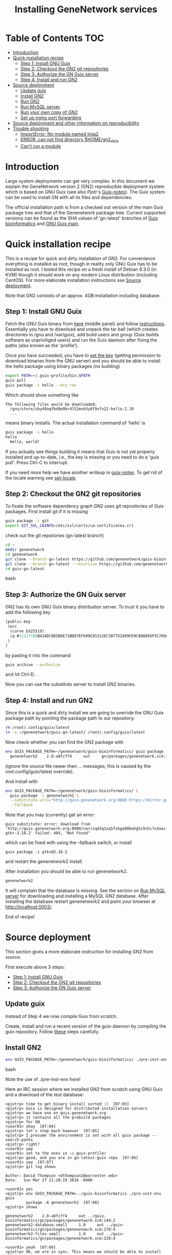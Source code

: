 
#+TITLE: Installing GeneNetwork services

* Table of Contents                                                     :TOC:
 - [[#introduction][Introduction]]
 - [[#quick-installation-recipe][Quick installation recipe]]
   - [[#step-1-install-gnu-guix][Step 1: Install GNU Guix]]
   - [[#step-2-checkout-the-gn2-git-repositories][Step 2: Checkout the GN2 git repositories]]
   - [[#step-3-authorize-the-gn-guix-server][Step 3: Authorize the GN Guix server]]
   - [[#step-4-install-and-run-gn2-][Step 4: Install and run GN2 ]]
 - [[#source-deployment][Source deployment]]
   - [[#update-guix][Update guix]]
   - [[#install-gn2][Install GN2]]
   - [[#run-gn2][Run GN2]]
   - [[#run-mysql-server][Run MySQL server]]
   - [[#run-your-own-copy-of-gn2][Run your own copy of GN2]]
   - [[#set-up-nginx-port-forwarding][Set up nginx port forwarding]]
 - [[#source-deployment-and-other-information-on-reproducibility][Source deployment and other information on reproducibility]]
 - [[#trouble-shooting][Trouble shooting]]
   - [[#importerror-no-module-named-jinja2][ImportError: No module named jinja2]]
   - [[#error-can-not-find-directory-homegn2_data][ERROR: can not find directory $HOME/gn2_data]]
   - [[#cant-run-a-module][Can't run a module]]

* Introduction

Large system deployments can get very complex. In this document we
explain the GeneNetwork version 2 (GN2) reproducible deployment system
which is based on GNU Guix (see also Pjotr's [[https://github.com/pjotrp/guix-notes/blob/master/README.md][Guix-notes]]). The Guix
system can be used to install GN with all its files and dependencies.

The official installation path is from a checked out version of the
main Guix package tree and that of the Genenetwork package
tree. Current supported versions can be found as the SHA values of
'gn-latest' branches of [[https://github.com/genenetwork/guix-bioinformatics/tree/gn-latest][Guix bioinformatics]] and [[https://github.com/genenetwork/guix/tree/gn-latest][GNU Guix main]].

* Quick installation recipe

This is a recipe for quick and dirty installation of GN2. For
convenience everything is installed as root, though in reality only
GNU Guix has to be installed as root. I tested this recipe on a fresh
install of Debian 8.3.0 (in KVM) though it should work on any modern
Linux distribution (including CentOS). For more elaborate installation
instructions see [[#source-deployment][Source deployment]].

Note that GN2 consists of an approx. 4GB installation including
database.

** Step 1: Install GNU Guix

Fetch the GNU Guix binary from [[https://www.gnu.org/software/guix/download/][here]] (middle panel) and follow
[[https://www.gnu.org/software/guix/manual/html_node/Binary-Installation.html][instructions]]. Essentially you have to download and unpack the tar ball
(which creates directories in /gnu and /var/guix), add build users and
group (Guix builds software as unpriviliged users) and run the Guix
daemon after fixing the paths (also known as the 'profile').

Once you have succeeded, you have to [[https://github.com/pjotrp/guix-notes/blob/master/INSTALL.org#set-the-key][set the key]] (getting permission
to download binaries from the GNU server) and you should be able to
install the hello package using binary packages (no building)

#+begin_src bash
export PATH=~/.guix-profile/bin:$PATH
guix pull
guix package -i hello --dry-run
#+end_src

Which should show something like

: The following files would be downloaded:
:   /gnu/store/zby49aqfbd9w9br4l52mvb3y6f9vfv22-hello-2.10
:   ...
#+end_src

means binary installs.  The actual installation command of 'hello' is

#+begin_src bash
guix package -i hello
hello
  Hello, world!
#+end_src

If you actually see things building it means that Guix is not yet
properly installed and up-to-date, i.e., the key is missing or you
need to do a 'guix pull'. Press Ctrl-C to interrupt.

If you need more help we have another writeup in [[https://github.com/pjotrp/guix-notes/blob/master/INSTALL.org#binary-installation][guix-notes]]. To get
rid of the locale warning see [[https://github.com/pjotrp/guix-notes/blob/master/INSTALL.org#set-locale][set-locale]].

** Step 2: Checkout the GN2 git repositories

To fixate the software dependency graph GN2 uses git repositories of
Guix packages. First install git if it is missing

#+begin_src bash
guix package -i git
export GIT_SSL_CAINFO=/etc/ssl/certs/ca-certificates.crt
#+end_src

check out the git repsitories (gn-latest branch)

#+begin_src bash
cd ~
mkdir genenetwork
cd genenetwork
git clone --branch gn-latest https://github.com/genenetwork/guix-bioinformatics
git clone --branch gn-latest --recursive https://github.com/genenetwork/guix guix-gn-latest
cd guix-gn-latest
#+end_src bash

** Step 3: Authorize the GN Guix server

GN2 has its own GNU Guix binary distribution server. To trust it you have
to add the following key 

#+begin_src scheme
(public-key
 (ecc
  (curve Ed25519)
  (q #11217788B41ADC8D5B8E71BD87EF699C65312EC387752899FE9C888856F5C769#)
 )
)
#+end_src

by pasting it into the command

#+begin_src bash
guix archive --authorize
#+end_src

and hit Ctrl-D.

Now you can use the substitute server to install GN2 binaries. 

** Step 4: Install and run GN2 

Since this is a quick and dirty install we are going to override the
GNU Guix package path by pointing the package path to our repository:

#+begin_src bash
rm /root/.config/guix/latest
ln -s ~/genenetwork/guix-gn-latest/ /root/.config/guix/latest
#+end_src

Now check whether you can find the GN2 package with

#+begin_src bash
env GUIX_PACKAGE_PATH=~/genenetwork/guix-bioinformatics/ guix package -A genenetwork2
  genenetwork2    2.0-a8fcff4     out     gn/packages/genenetwork.scm:144:2
#+end_src

(ignore the source file newer then ... messages, this is caused by the
/root/.config/guix/latest override).

And install with

#+begin_src bash
env GUIX_PACKAGE_PATH=~/genenetwork/guix-bioinformatics/ \
  guix package -i genenetwork2 \
  --substitute-urls="http://guix.genenetwork.org:8080 https://mirror.guixsd.org" \
  --fallback
#+end_src

Note that you may (currently) get an error:

: guix substitute: error: download from 'http://guix.genenetwork.org:8080/nar/sqd3q1xq5fsbga00bwhghi9shi7xdaac-gtk+-3.18.2' failed: 404, "Not Found"

which can be fixed with using the --fallback switch, or install

: guix package -i gtk+@3.18.2

and restart the genenetwork2 install.

After installation you should be able to run genenetwork2.

#+begin_src bash
genenetwork2
#+end_src

It will complain that the database is missing. See the section on [[#run-mysql-server][Run
MySQL server]] for downloading and installing a MySQL GN2
database. After installing the database restart genenetwork2 and point
your browser at http://localhost:5003/.

End of recipe!

* Source deployment

This section gives a more elaborate instruction for installing GN2
from source.

First execute above 3 steps:

   - [[#step-1-install-gnu-guix][Step 1: Install GNU Guix]]
   - [[#step-2-checkout-the-gn2-git-repositories][Step 2: Checkout the GN2 git repositories]]
   - [[#step-3-authorize-the-gn-guix-server][Step 3: Authorize the GN Guix server]]

** Update guix

Instead of Step 4 we now compile Guix from scratch.

Create, install and run a recent version of the guix-daemon by
compiling the guix repository. Follow [[https://github.com/pjotrp/guix-notes/blob/master/INSTALL.org#building-gnu-guix-from-source-using-guix][these]] steps carefully.

** Install GN2

#+begin_src bash
env GUIX_PACKAGE_PATH=~/genenetwork/guix-bioinformatics/ ./pre-inst-env guix package -i genenetwork2 --substitute-urls="http://guix.genenetwork.org:8080 https://mirror.guixsd.org"
#+end_src bash

Note the use of ./pre-inst-env here!

Here an IRC session where we installed GN2 from scratch using GNU Guix
and a download of the test database:

#+begin_src
<pjotrp> time to get binary install sorted :)  [07:03]
<pjotrp> Guix is designed for distributed installation servers
<pjotrp> we have one on guix.genenetwork.org
<pjotrp> it contains all the prebuild packages
<pjotrp> for GN
<user01> okay  [07:04]
<pjotrp> let's step back however  [07:05]
<pjotrp> I presume the environment is set with all guix package --search-paths
<pjotrp> right?
<user01> yep
<user01> set to the ones in ~/.guix-profile/
<pjotrp> good, and you are in gn-latest-guix repo  [07:06]
<user01> yep  [07:07]
<pjotrp> git log shows 

Author: David Thompson <dthompson2@worcester.edu>
Date:   Sun Mar 27 21:20:19 2016 -0400

<user01> yes
<pjotrp> env GUIX_PACKAGE_PATH=../guix-bioinformatics ./pre-inst-env guix
         package -A genenetwork2  [07:08]
<pjotrp> shows

genenetwork2    2.0-a8fcff4     out ../guix-bioinformatics/gn/packages/genenetwork.scm:144:2
genenetwork2-database-small     1.0     out ../guix-bioinformatics/gn/packages/genenetwork.scm:270:4
genenetwork2-files-small        1.0     out ../guix-bioinformatics/gn/packages/genenetwork.scm:228:4

<user01> yeah  [07:09]
<pjotrp> OK, we are in sync. This means we should be able to install the exact
         same software
<pjotrp> I need to start up my guix daemon - I usually run it in a screen
<pjotrp> screen -S guix-daemon
<user01> hah, I don't have screen installed yet  [07:11]
<pjotrp> comes with guix ;)  [07:12]
<pjotrp> no worries, you can run it any way you want
<pjotrp> $HOME/.guix-profile/bin/guix-daemon --build-users-group=guixbuild 
<user01> then something's weird, because it says I don't have it
<pjotrp> oh, you need to install it first  [07:13]
<pjotrp> guix package -A screen
<pjotrp> screen  4.3.1   out     gnu/packages/screen.scm:34:2
<pjotrp> but you can skip this install, for now
<user01> alright  [07:14]
<pjotrp> env GUIX_PACKAGE_PATH=../guix-bioinformatics ./pre-inst-env guix
         package -i genenetwork2 --dry-run
<pjotrp> substitute: updating list of substitutes from
         'https://mirror.hydra.gnu.org'...  79.1%
<pjotrp> you see that?
<pjotrp> followed by  [07:15]
substitute: updating list of substitutes from
'https://hydra.gnu.org'... 100.0%
The following derivations would be built:
   /gnu/store/rk7nw0rjqqsha958m649wrykadx6mmhl-profile.drv

/gnu/store/7b0qjybvfx8syzvfs7p5rdablwhbkbvs-module-import-compiled.drv
   /gnu/store/cy9zahbbf23d3cqyy404lk9f50z192kp-module-import.drv
   /gnu/store/ibdn603i8grf0jziy5gjsly34wx82lmk-gtk-icon-themes.drv

<pjotrp> which should have the same HASH values /gnu/store/7b0qjybvf... etc.
                                                                        [07:16]
<user01> profile has a different hash
<pjotrp> but the next ones?
<user01> they're the same
<pjotrp> not sure why profile differs. Do you see the contact with
         mirror.hydra.org?  [07:17]
<user01> yeah
<pjotrp> OK, that means you set the key correctly for that one :)
<pjotrp> alright we are at the same state now. You can see most packages need
         to be rebuild because they are no longer cached as binaries on hydra
                                                                        [07:18]
<pjotrp> things move fast...
<user01> hehe
<pjotrp> let me also do the same on my laptop - which I have staged before
                                                                        [07:19]
<pjotrp> btw, to set the path I often do  [07:20]
<pjotrp> export
         PATH="/home/wrk/.guix-profile/bin:/home/wrk/.guix-profile/sbin":$PATH
<pjotrp> to keep things like 'screen' from Debian
<pjotrp> Once past building guix itself that is normally OK  [07:21]
<user01> ah, okay
<user01> will do that
<pjotrp> the guix build requires certain versions of tools, so you don't want
         to mix foreign tools in  [07:23]
<user01> makes sense  [07:24]
<pjotrp> On my laptop I am trying the main updating list of substitutes from
         'http://hydra.gnu.org'...  10.5%  [07:27]
<pjotrp> it is a bit slow, but let's see if there is a difference with the
         mirror
<pjotrp> you can see there are two servers here. Actually with recent daemons,
         if the mirror fails it will try the main server  [07:28]
<pjotrp> I documented the use of a caching server here  [07:29]
<pjotrp> https://github.com/pjotrp/guix-notes/blob/master/REPRODUCIBLE.org
<pjotrp> this is exactly what we are doing now
<user01> alrighty  [07:35]
<pjotrp> To see if a remote server has a guix server running it should respond 
                                                                        [07:36]
<pjotrp> lynx http://guix.genenetwork.org:8080 --dump
<pjotrp> Resource not found: /
<pjotrp> 
<pjotrp> you see that?
<user01> yes  [07:37]
<pjotrp> good. The main hydra server is too slow. So on my laptop I forced
         using the mirror with  [07:38]
<pjotrp> env GUIX_PACKAGE_PATH=../guix-bioinformatics/ ./pre-inst-env guix
         package -i genenetwork2 --dry-run
         --substitute-urls="http://mirror.hydra.gnu.org"
<pjotrp> 
<pjotrp> the list looks the same to me  [07:40]
<user01> me too
<pjotrp> note that some packages will be built and some downloaded, right?
                                                                        [07:41]
<user01> yes
<pjotrp> atlas is actually a binary on my system  [07:43]
<pjotrp> I mean in that list
<pjotrp> so, it should not build. Same as yours?
<user01> yeah, atlas and r-gtable are the ones to be downloaded
<pjotrp> You should not have seen that error ;)
<pjotrp> we should try and install it this way, try  [07:44]
<pjotrp>  env GUIX_PACKAGE_PATH=../guix-bioinformatics ./pre-inst-env guix
         package -i genenetwork2 --cores=4 --max-jobs=4 --keep-going  [07:46]
<pjotrp> set CPUs and max-jobs to something sensible
<pjotrp> Does your VM have multiple cores?
<pjotrp> note you can always press Ctrl-C during install
<user01> it doesn't, I'll reboot it and give it another core  [07:47]
<user02> Hey  [07:48]
<user02> I'm here
<user02> Will be stepping away for some breakfast
<pjotrp> Can you do the same as us
<pjotrp> Can you see the irc log
<user02> Alright
<user02> Yes, I can
<user02> Please email me a copy in five minutes
<pjotrp> user01: so when I use the GN server  [07:56]
<pjotrp> env GUIX_PACKAGE_PATH=../guix-bioinformatics ./pre-inst-env guix
         package -i genenetwork2 --dry-run
         --substitute-urls=http://guix.genenetwork.org:8080
<pjotrp> I don't need to build anything  [07:57]
<pjotrp> (this won't work for you, yet)
<pjotrp> to get it to work you need to 'trust' it   [07:58]
<pjotrp> but, first get the build going
<pjotrp> I'll have a coffee while you and get building
<user01> yeah it's doing its thing now  [08:01]
<pjotrp> cool  [08:02]
<pjotrp> in a separate terminal you can try and install with the gn mirror
                                                                        [08:05]
<pjotrp> I'll  send you the public key and you can paste it as said
         https://github.com/pjotrp/guix-notes/blob/master/REPRODUCIBLE.org
                                                                        [08:06]
<user01> alright
<pjotrp> should be in the E-mail  [08:09]
<pjotrp> getting it working it kinda nasty since the server gives no feedback
<pjotrp> it works when you see no more in the build list ;)  [08:11]
<pjotrp> btw, you can install software in parallel. Guix does that.
<pjotrp> even the same packages
<pjotrp> so keep building ;)
<pjotrp> try and do this with Debian...
<pjotrp> coffee for me  [08:12]
<user01> the first build failed                                                                        [08:15]
<pjotrp> OK, Dennis fixed that one yesterday  [08:27]
<pjotrp> the problem is that sometime source tarballs disappear  [08:28]
<pjotrp> R is notorious for that
<user01> haha, that's inconvenient..
<pjotrp> well, it is good that Guix catches them
<pjotrp> but we do not cache sources
<pjotrp> binaries are cached - to some degree - so we don't have to rebuild
         those  [08:29]
<pjotrp> time to use the guix cache at guix.genenetwork.org
<pjotrp> try and install the key (it is in the E-mail)
<pjotrp> and see what this lists  [08:31]
<pjotrp> env GUIX_PACKAGE_PATH=../guix-bioinformatics ./pre-inst-env guix
         package -i genenetwork2
         --substitute-urls=http://guix.genenetwork.org:8080 --dry-run
<pjotrp> should be all binary installs
<user01> it's not..  [08:32]
<user01> if I remove --substitute-urls, the list changes, does that mean I
             have the key set up correctly at least?  [08:33]
<pjotrp> dunno  [08:35]
<pjotrp> how many packages does it want to build?
<pjotrp> should be zero
<user01> four
<pjotrp> Ah, that is OK - those are default profile things
<user01> genenetwork2 is among the ones to be downloaded so  [08:36]
<pjotrp> remove --dry-run
<pjotrp> yeah, good sign :)
<pjotrp> we'll still hit a snag, but run it
<pjotrp> should be fast
<user01> doing it  [08:37]
<user01> it worked!  [08:38]
<user01> I think  [08:39]
<pjotrp> heh  [08:40]
<pjotrp> you mean it is finished?
<user01> yep
<pjotrp> type genenetwork2
<user01> complains about not being able to connect to the database  [08:41]
<pjotrp> last snag :)
<pjotrp> no database
<pjotrp> well, we succeeded in installing a same-byte install of a very
         complex system :)  [08:42]
<pjotrp> (always take time to congratulate yourself)
<pjotrp> now we need to install mysql
<user01> hehe :)
<pjotrp> this can be done throug guix or through debian  [08:43]
<pjotrp> the latter is a bit easier here, so let's do that
<pjotrp> fun note: you can mix debian and guix
<pjotrp> Follow instructions on   [08:44]
<pjotrp>
         https://github.com/genenetwork/genenetwork2/tree/staging/doc#run-mysql-server
<pjotrp> apt-get install mysql-common  [08:45]
<pjotrp> may do it
<pjotrp> You can also install with guix, but I need to document that
<pjotrp> btw your internet must be fast :)  [08:46]
<user01> hehe it is ;)
<pjotrp> when the database is installed  [08:48]
<pjotrp> be sure to set the password as instructed  [08:50]
<pjotrp> when mysql is set the genenetwork2 command should fire up the web
         server on localhost:5003  [08:58]
<pjotrp> btw my internet is way slower :)  [09:00]
<user02> I'm back  [09:04]
<user02> fixed router firmware upgrade problem
<user02> unbricking
<pjotrp> tssk  [09:07]
<user02> I'll never leave routers to update themselves again  [09:08]
<user02> self-brick highway
<user02> Resuming  [09:09]
<pjotrp> auto-updates are evil
<pjotrp> always switch them off
<pjotrp> user02: can you install genenetwork like user has done?  [09:10]
<pjotrp> pretty well documented here now :)
<user02> Yes I can  [09:11]
<user02> Already installed key
<pjotrp> user02: you are getting binary packages only now?  [09:13]
<user02> That's the sanest way to go now
<user02> seriously
<pjotrp> everything should be pre-built from guix.genenetwork.org
<pjotrp> you are downloading?
<user02> yes  [09:15]
<pjotrp> cool. Maybe an idea to set up a server 
<pjotrp> for your own use
<user02> Stuck at downloading preprocesscore
<pjotrp> should not  [09:24]
<pjotrp> what does env GUIX_PACKAGE_PATH=../guix-bioinformatics/
         ./pre-inst-env guix package -i genenetwork2
         --substitute-urls="http://guix.genenetwork.org:8080" --dry-run
                                                                        [09:25]
<pjotrp> say for r-prepocesscore
<pjotrp> download or build?
<pjotrp> mine says download  [09:26]
<user02> it only lists the derivatives to be built
<user02> nothing else happens  [09:27]
<pjotrp> OK, so there is a problem
<pjotrp> your key may not be working
<pjotrp> everything should be listed as 'to be download'  [09:28]
<user02> Hmm
<user02> Ah
<user02> I know where I messed up
<pjotrp> where?
<user02> I did add the key
<user02> However
<pjotrp> (I am documenting)
<user02> I did not tell guix to trust it
<pjotrp> yes
<pjotrp> and there is another potential problem
<user02> Remember the documentation on installing guix?
<user02> You have to tell guix to trust the default key  [09:29]
<user02> Right?
<user02> So in this case
<pjotrp> read the IRC log
<user02> That step is mandatory
<pjotrp> user01: how are you doing?
<pjotrp> user02:
         https://github.com/pjotrp/guix-notes/blob/master/REPRODUCIBLE.org#using-gnu-guix-archive
                                                                        [09:30]
<user01> a little bit left on the db download
<pjotrp> user02: you should see no more building
<pjotrp> user02: another issue may be that you updated r-preprocesscore
         package in guix-buinformatics  [09:32]
<pjotrp> all downstream packages will want to rebuild
<user02> no, not really
<user02> It's not even installed
<pjotrp> checkout a branch of the the old version - make sure we are in synch
<pjotrp> should be at
         /gnu/store/y1f3r2xs3fhyadd46nd2aqbr2p9qv2ra-r-biocpreprocesscore-1.32.0
                                                                        [09:33]
<pjotrp> 
<user03> pjotrp: Possibly we should use the archive utility of Guix to do
        deployment to avoid such out-of-sync differences :)  [09:34]
<pjotrp> maybe. I did not get archive to update profiles properly  [09:37]
<pjotrp> Also it is good that they get to understand guix
         this way
<pjotrp> carved in stone, eh  [09:38]
<user02> Yeah, all good  [09:39]
<user02> My mistake was skipping the guix archive part
<user02> Can we begin with the install?
<user02> It's telling me of derivatives that will be downloaded  [09:40]
<user02> So we're good
<user02> Here goes
<pjotrp> yeeha  [09:42]
<user02> pjotrp, where is this guix.genenetwork.org located at?
<pjotrp> Tennessee
<user02> It's...it's....sloooooooowwwwwwwwwwwwww
<pjotrp> not from Europe
<pjotrp> is it downloading at all?
<user02> It should be extended
<user02> Yes...like at 100KB/s  [09:43]
<user02> tear-jerker
<user02> Verizon problems
<user02> who's the host?
<pjotrp> I am getting 500Kb/s
<pjotrp> UT
<user02> Guix's servers can run off more than one server, right?
<user02> I'd like to host that particular server here
<user02> For speed
<pjotrp> yes
<user02> Sooner or later
<user02> It will be a necessity  [09:45]
<pjotrp> exactly what I am doing - this is our server
<pjotrp> guix.genenetwork.org:8080
<user02> All done installing  [09:46]
<pjotrp> what?
<user02> Now the databases
<pjotrp> what do you mean by slow exactly?
<user02> Yes, it's installed
<pjotrp> can you run genenetwork2
<user02> setting variables
<user02> If I try running it now, it will fail as I don't have the DBs  [09:47]
<pjotrp> cool - you had a lot of prebuilt packages already
<pjotrp> OK, follow the instructions I wrote above
<user01> now everything seems to be working for me :)
<user02> OK
<pjotrp> user01: excellent!
<pjotrp> you see a webserver?
<user01> yep, can connect to localhost:5003  [09:48]
<pjotrp> So now you are running a guix copy of GN2
<pjotrp> you can see where it lives with `which genenetwork2` or ls -l
         ~/.guix-profile/bin/genenetwork2  [09:49]
<pjotrp>
         /gnu/store/1kma5xszvzsvmbb4k699h7gvdncw901i-genenetwork2-2.0-a8fcff4/bin/genenetwork2
<pjotrp> it is a script
<pjotrp> written by guix, open it  [09:50]
<pjotrp> inside it points to paths and our script at
<pjotrp>
         /gnu/store/1kma5xszvzsvmbb4k699h7gvdncw901i-genenetwork2-2.0-a8fcff4/bin/.genenetwork2-real
<pjotrp> if you open that you can see how the webserver is started  [09:51]
<pjotrp> next step is to run a recent version of GN2
<user01> okay  [09:52]
<pjotrp> See
         https://github.com/genenetwork/genenetwork2/tree/staging/doc#run-your-own-copy-of-gn2
<pjotrp> but do not checkout that genetwork2_diet
<pjotrp> we reverted to the main tree
<pjotrp> clone git@github.com:genenetwork/genenetwork2.git  [09:53]
<pjotrp> instead and checkout the staging branch 
<pjotrp> that is effectively my branch  [09:54]
<pjotrp> when that is done you should be able to fire up the webserver from
         there  [09:55]
<pjotrp> using ./bin/genenetwork2
<user02> now installing DBs
<user02> Downloading
<pjotrp> annoyingly the source tree is ~700Mb  [09:56]
<user02> Can it also be done by installing the guix package
         genenetwork2-database-small?
<pjotrp> I changed it in the diet version to 8Mb, but I had to revert
<user01> I need to make my VM bigger...
<pjotrp> user02: not ready  [09:57]
<user02> ok
<pjotrp> user01: sorry
<pjotrp> user01: you could mount a local dir inside the VM for development
<pjotrp> that would allow you to use MAC tools for editing
<pjotrp> just an idea
<user01> yeah, I figure I'll do something like that
<pjotrp> do you use emacs?  [09:58]
<user01> yep
<pjotrp> that can also run on remote files over ssh
<pjotrp> that's an alternative
<pjotrp> kudos for using emacs :), wdyt user03 
<user02> 79 minutes to go downloading the db
<pjotrp> user02: sorry about that  [09:59]
<pjotrp> it is 2GB
<user02> user, you can also mount the directory via sshfs
<user02> Mac OSX runs OpenSSH
<pjotrp> user02: sopa
<user02> You can therefore mount a directory outside the VM to the VM via
         sshfs  [10:00]
<pjotrp> yes, 3 options now
<user02> That way, you can set up a VM only for it's logic
<user02> Apps + the OS it runs  [10:01]
<user02> For data, let it reside on physical host accessible via sshfs
<user02> Use this Arch wiki reference:
         https://wiki.archlinux.org/index.php/SSHFS
<user02> I edited that last somewhere in 2015, may have been updated since
         then
<user01> alright, cool!  [10:04]
<pjotrp> user01: you are almost done  [10:06]
<pjotrp> I wrote an elixir package for guix :)
<pjotrp> env GUIX_PACKAGE_PATH=../guix-bioinformatics/ ./pre-inst-env guix
         package -A elixir
         --substitute-urls="http://guix.genenetwork.org:8080"   [10:08]
<pjotrp> elixir  1.2.3   out
         ../guix-bioinformatics/gn/packages/elixir.scm:31:2
<pjotrp> 
<pjotrp> I am building it on guix.genenetwork.org right now  [10:09]
<user01> nice  [10:10]
#+end_src

** Run GN2

Make a note of the paths with

#+begin_src bash
./pre-inst-env guix package --search-paths
#+end_src bash

After setting the paths for the server

#+begin_src bash
export PATH=~/.guix-profile/bin:$PATH
export PYTHONPATH="$HOME/.guix-profile/lib/python2.7/site-packages"
export R_LIBS_SITE="$HOME/.guix-profile/site-library/"
export GUIX_GTK3_PATH="$HOME/.guix-profile/lib/gtk-3.0"
export GI_TYPELIB_PATH="$HOME/.guix-profile/lib/girepository-1.0"
export XDG_DATA_DIRS="$HOME/.guix-profile/share"
export GIO_EXTRA_MODULES="$HOME/.guix-profile/lib/gio/modules"
#+end_src bash

run the main script (in ~/.guix-profile/bin)

#+begin_src bash
genenetwork2
#+end_src bash

will start the default server which listens on port 5003, i.e.,
http://localhost:5003/.

** Run MySQL server

At this point we require the underlying distribution to install
and run mysqld. 

Download one of

http://files.genenetwork.org/raw_database/
https://s3.amazonaws.com/genenetwork2/db_webqtl_s.zip

Check the md5sum.

After installation inflate the database binary in the MySQL directory
(this is subject to change soon) 

: chown -R mysql:mysql db_webqtl_s/
: chmod 700 db_webqtl_s/
: chmod 660 db_webqtl_s/*

restart MySQL service (mysqld). Login as root and

: mysql> show databases;
: +--------------------+
: | Database           |
: +--------------------+
: | information_schema |
: | db_webqtl_s        |
: | mysql              |
: | performance_schema |
: +--------------------+

Set permissions and match password in your settings file below:

: mysql> grant all privileges on db_webqtl_s.* to gn2@"localhost" identified by 'mysql_password';

Note that if the mysql connection is not working, try connecting to
the IP address and check server firewall, hosts.allow and mysql IP
configuration.

** Run your own copy of GN2

At some point you may want to fix the source code. Assuming you have
Guix and Genenetwork2 installed (as described above) clone the GN2
repository from https://github.com/genenetwork/genenetwork2.

Copy-paste the paths into your terminal (mainly so PYTHON_PATH and
R_LIBS_SITE are set) from the information given by guix:

: guix package --search-paths

Inside the repository:

: cd genenetwork2
: ./bin/genenetwork2 

Will fire up your local repo http://localhost:5003/ using the  
settings in ./etc/default_settings.py. These settings may 
not reflect your system. To override settings create your own from a copy of
default_settings.py and pass it into GN2 with

: ./bin/genenetwork2 $HOME/my_settings.py

and everything *should* work (note the full path to the settings
file). This way we develop against the exact same dependency graph of
software.

If something is not working, take a hint from the settings file
that comes in the Guix installation. It sits in something like

: cat ~/.guix-profile/lib/python2.7/site-packages/genenetwork2-2.0-py2.7.egg/etc/default_settings.py

** Set up nginx port forwarding

nginx can be used as a reverse proxy for GN2. For example, we want to
expose GN2 on port 80 while it is running on port 5003. Essentially
the configuration looks like

#+begin_src js
    server {
        listen 80;
        server_name test-gn2.genenetwork.org;
        access_log  logs/test-gn2.access.log;

        proxy_connect_timeout       3000;
        proxy_send_timeout          3000;
        proxy_read_timeout          3000;
        send_timeout                3000;

        location / {
            proxy_set_header   Host      $http_host;
            proxy_set_header   Connection keep-alive;
            proxy_set_header   X-Real-IP $remote_addr;
            proxy_set_header   X-Forwarded-For $proxy_add_x_forwarded_for;
            proxy_set_header   X-Forwarded-Host $server_name;
            proxy_pass         http://127.0.0.1:5003;
        }
}
#+end_src js

Install the nginx webserver (as root)

: guix package -i nginx

The nginx example configuration examples can be found in the Guix
store through

: ls -l /root/.guix-profile/sbin/nginx
: lrwxrwxrwx 3 root guixbuild 66 Dec 31  1969 /root/.guix-profile/sbin/nginx -> /gnu/store/g0wrcl5z27rmk5b52rldzvk1bzzbnz2l-nginx-1.8.1/sbin/nginx

Use that path

: ls /gnu/store/g0wrcl5z27rmk5b52rldzvk1bzzbnz2l-nginx-1.8.1/share/nginx/conf/
:   fastcgi.conf            koi-win             scgi_params
:   fastcgi.conf.default    mime.types          scgi_params.default
:   fastcgi_params          mime.types.default  uwsgi_params
:   fastcgi_params.default  nginx.conf          uwsgi_params.default
:   koi-utf                 nginx.conf.default  win-utf

And copy any relevant files to /etc/nginx.  A configuration file for
GeneNetwork (reverse proxy) port forwarding can be found in the source
repository under ./etc/nginx-genenetwork.conf. Copy this file to /etc
(still as root)
: cp ./etc/nginx-genenetwork.conf /etc/nginx/

Make dirs

: mkdir -p /var/spool/nginx/logs

Add users

: adduser nobody ; addgroup nobody 

Run nginx

: /root/.guix-profile/sbin/nginx -c /etc/nginx/nginx-genenetwork.conf -p /var/spool/nginx

* Source deployment and other information on reproducibility

See the document [[GUIX-Reproducible-from-source.org]].

* Trouble shooting

** ImportError: No module named jinja2

If you have all the Guix packages installed this error points out that
the environment variables are not set. Copy-paste the paths into your
terminal (mainly so PYTHON_PATH and R_LIBS_SITE are set) from the
information given by guix:

: guix package --search-paths

On one system:

: export PYTHONPATH="$HOME/.guix-profile/lib/python2.7/site-packages"
: export R_LIBS_SITE="$HOME/.guix-profile/site-library/"
: export GEM_PATH="$HOME/.guix-profile/lib/ruby/gems/2.2.0"

and perhaps a few more. 
** ERROR: can not find directory $HOME/gn2_data

The default settings file looks in your $HOME/gn2_data. Since these
files come with a Guix installation you should take a hint from the
values in the installed version of default_settings.py (see above in
this document).

** Can't run a module

In rare cases, development modules are not brought in with Guix
because no source code is available. This can lead to missing modules
on a running server. Please check with the authors when a module
is missing.

